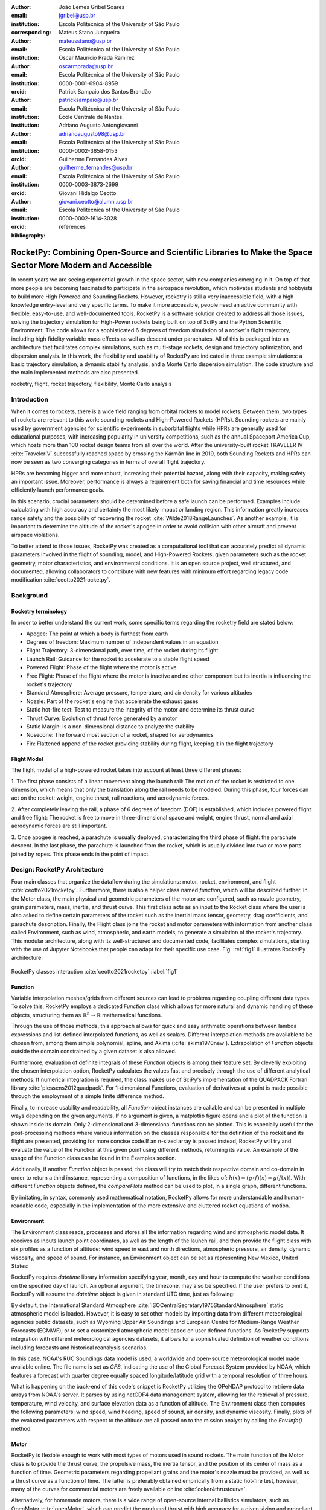 :author: João Lemes Gribel Soares
:email: jgribel@usp.br
:institution: Escola Politécnica of the University of São Paulo
:corresponding:

:author: Mateus Stano Junqueira
:email: mateusstano@usp.br
:institution: Escola Politécnica of the University of São Paulo

:author: Oscar Mauricio Prada Ramirez
:email: oscarmprada@usp.br
:institution: Escola Politécnica of the University of São Paulo
:orcid: 0000-0001-6904-8959

:author: Patrick Sampaio dos Santos Brandão
:email: patricksampaio@usp.br
:institution: Escola Politécnica of the University of São Paulo
:institution: École Centrale de Nantes.

:author: Adriano Augusto Antongiovanni
:email: adrianoaugusto98@usp.br
:institution: Escola Politécnica of the University of São Paulo
:orcid: 0000-0002-3658-0153

:author: Guilherme Fernandes Alves
:email: guilherme_fernandes@usp.br
:institution: Escola Politécnica of the University of São Paulo
:orcid: 0000-0003-3873-2699

:author: Giovani Hidalgo Ceotto
:email: giovani.ceotto@alumni.usp.br
:institution: Escola Politécnica of the University of São Paulo
:orcid: 0000-0002-1614-3028

:bibliography: references

------------------------------------------------------------------------------------------------------------
RocketPy: Combining Open-Source and Scientific Libraries to Make the Space Sector More Modern and Accessible
------------------------------------------------------------------------------------------------------------

.. class:: abstract
   
   In recent years we are seeing exponential growth in the space sector, with new companies emerging in it. 
   On top of that more people are becoming fascinated to participate in the aerospace revolution, which motivates
   students and hobbyists to build more High Powered and Sounding Rockets. 
   However, rocketry is still a very inaccessible field, with a high knowledge entry-level and very specific terms. 
   To make it more accessible, people need an active community with flexible, easy-to-use, and well-documented tools.
   RocketPy is a software solution created to address all those issues, solving the trajectory simulation for High-Power
   rockets being built on top of SciPy and the Python Scientific Environment. 
   The code allows for a sophisticated 6 degrees of freedom simulation of a rocket's flight trajectory, including high
   fidelity variable mass effects as well as descent under parachutes. 
   All of this is packaged into an architecture that facilitates complex simulations, such as multi-stage rockets, 
   design and trajectory optimization, and dispersion analysis. 
   In this work, the flexibility and usability of RocketPy are indicated in three example simulations: 
   a basic trajectory simulation, a dynamic stability analysis, and a Monte Carlo dispersion simulation. 
   The code structure and the main implemented methods are also presented.

      
.. class:: keywords

   rocketry, flight, rocket trajectory, flexibility, Monte Carlo analysis

Introduction
============

When it comes to rockets, there is a wide field ranging from orbital rockets to model rockets. 
Between them, two types of rockets are relevant to this work: sounding rockets and High-Powered Rockets (HPRs). 
Sounding rockets are mainly used by government agencies for scientific experiments in suborbital 
flights while HPRs are generally used for educational purposes, with increasing popularity in university competitions, 
such as the annual Spaceport America Cup, which hosts more than 100 rocket design teams from all over the world. 
After the university-built rocket TRAVELER IV :cite:`TravelerIV` successfully reached space by crossing the Kármán line
in 2019, both Sounding Rockets and HPRs can now be seen as two converging categories in terms of overall flight
trajectory.

HPRs are becoming bigger and more robust, increasing their potential hazard, along with their capacity, making safety an
important issue. Moreover, performance is always a requirement both for saving financial and time resources while
efficiently launch performance goals.

In this scenario, crucial parameters should be determined before a safe launch can be performed. Examples include
calculating with high accuracy and certainty the most likely impact or landing region. This information greatly increases
range safety and the possibility of recovering the rocket :cite:`Wilde2018RangeLaunches`. As another example, it is
important to determine the altitude of the rocket's apogee in order to avoid collision with other aircraft and
prevent airspace violations.

To better attend to those issues, RocketPy was created as a computational tool that can accurately predict all 
dynamic parameters involved in the flight of sounding, model, and High-Powered Rockets, given parameters 
such as the rocket geometry, motor characteristics, and environmental conditions. It is an open source project, 
well structured, and documented, allowing collaborators to contribute with new features with minimum effort regarding
legacy code modification :cite:`ceotto2021rocketpy`.

Background 
==========

Rocketry terminology
--------------------

In order to better understand the current work, some specific terms regarding the rocketry field are stated below: 

- Apogee: The point at which a body is furthest from earth
- Degrees of freedom: Maximum number of independent values in an equation
- Flight Trajectory: 3-dimensional path, over time, of the rocket during its flight
- Launch Rail: Guidance for the rocket to accelerate to a stable flight speed
- Powered Flight: Phase of the flight where the motor is active
- Free Flight: Phase of the flight where the motor is inactive and no other component but its inertia is influencing the rocket's trajectory
- Standard Atmosphere: Average pressure, temperature, and air density for various altitudes
- Nozzle: Part of the rocket's engine that accelerate the exhaust gases
- Static hot-fire test: Test to measure the integrity of the motor and determine its thrust curve
- Thrust Curve: Evolution of thrust force generated by a motor 
- Static Margin: Is a non-dimensional distance to analyze the stability
- Nosecone: The forward most section of a rocket, shaped for aerodynamics
- Fin: Flattened append of the rocket providing stability during flight, keeping it in the flight trajectory


Flight Model
------------
The flight model of a high-powered rocket takes into account at least three different phases:

1. The first phase consists of a linear movement along the launch rail:
The motion of the rocket is restricted to one dimension, which means that only the translation along the rail needs 
to be modeled. During this phase, four forces can act on the rocket: weight, engine thrust, rail reactions, and 
aerodynamic forces.

2. After completely leaving the rail, a phase of 6 degrees of freedom (DOF) is established, 
which includes powered flight and free flight:
The rocket is free to move in three-dimensional space and weight, engine thrust, normal and axial 
aerodynamic forces are still important.

3. Once apogee is reached, a parachute is usually deployed, characterizing the third phase of flight:
the parachute descent.
In the last phase, the parachute is launched from the rocket, which is usually divided into two
or more parts joined by ropes. This phase ends in the point of impact.

Design: RocketPy Architecture
=============================

Four main classes that organize the dataflow during the simulations: motor, rocket, environment, and flight
:cite:`ceotto2021rocketpy`.
Furthermore, there is also a helper class named `function`, which will be described further.
In the Motor class, the main physical and geometric parameters of the motor are configured, 
such as nozzle geometry, grain parameters, mass, inertia, and thrust curve.
This first class acts as an input to the Rocket class where the user is also asked to define certain parameters of 
the rocket such as the inertial mass tensor, geometry, drag coefficients, and parachute description. 
Finally, the Flight class joins the rocket and motor parameters with information from another class called Environment, 
such as wind, atmospheric, and earth models, to generate a simulation of the rocket's trajectory.
This modular architecture, along with its well-structured and documented code, facilitates complex simulations, 
starting with the use of Jupyter Notebooks that people can adapt for their specific use case.
Fig. :ref:`fig1` illustrates RocketPy architecture.  

.. figure:: images/Fluxogram.png
   :align: center
   :scale: 25%
   :figclass: bht

   RocketPy classes interaction :cite:`ceotto2021rocketpy` :label:`fig1`

Function
--------

Variable interpolation meshes/grids from different sources can lead to problems regarding coupling different data types.
To solve this, RocketPy employs a dedicated *Function* class which allows for more natural and dynamic handling
of these objects, structuring them as :math:`\mathbb{R}^n \to \mathbb{R}` mathematical functions.

Through the use of those methods, this approach allows for quick and easy arithmetic operations between lambda
expressions and list-defined interpolated functions, as well as scalars. Different interpolation methods are available
to be chosen from, among them simple polynomial, spline, and Akima (:cite:`akima1970new`).
Extrapolation of *Function* objects outside the domain constrained by a given dataset is also allowed.

Furthermore, evaluation of definite integrals of these *Function* objects is among their feature set. By cleverly
exploiting the chosen interpolation option, RocketPy calculates the values fast and precisely through the use of
different analytical methods. If numerical integration is required, the class makes use of SciPy's implementation of
the QUADPACK Fortran library :cite:`piessens2012quadpack`. For 1-dimensional Functions, evaluation of derivatives at a
point is made possible through the employment of a simple finite difference method.

Finally, to increase usability and readability, all *Function* object instances are callable and can be
presented in multiple ways depending on the given arguments. If no argument is given, a matplotlib figure opens and a
plot of the function is shown inside its domain. Only 2-dimensional and 3-dimensional functions can be plotted. This is
especially useful for the post-processing methods where various information on the classes responsible for the
definition of the rocket and its flight are presented, providing for more concise code.If an n-sized array is passed
instead, RocketPy will try and evaluate the value of the Function at this given point using different methods, returning
its value. An example of the usage of the Function class can be found in the Examples section.

Additionally, if another *Function* object is passed, the class will try to match their respective domain
and co-domain in order to return a third instance, representing a composition of functions, in the
likes of: :math:`h(x) = (g \circ f)(x) = g(f(x))`. With different *Function* objects defined, the *comparePlots* method
can be used to plot, in a single graph, different functions.

By imitating, in syntax, commonly used mathematical notation, RocketPy allows for more understandable and human-readable
code, especially in the implementation of the more extensive and cluttered rocket equations of motion.

Environment
-----------

The Environment class reads, processes and stores all the information regarding wind and atmospheric model data. 
It receives as inputs launch point coordinates, as well as the length of the launch rail, and then provide
the flight class with six profiles as a function of altitude: wind speed in east and north directions,
atmospheric pressure, air density, dynamic viscosity, and speed of sound.
For instance, an Environment object can be set as representing New Mexico, United States:

.. code-block:: python
   :linenos:

   from rocketpy import Environment
   Env = Environment(
      railLength=5.2,
      latitude=32.990254,
      longitude=-106.974998,
      elevation=1400) 

RocketPy requires `datetime` library information specifying year, month, 
day and hour to compute the weather conditions on the specified day of launch. 
An optional argument, the timezone, may also be specified. 
If the user prefers to omit it, RocketPy will assume 
the `datetime` object is given in standard UTC time, just as following:

.. code-block:: python
   :linenos:
   
   import datetime
   tomorrow = (
      datetime.date.today() + 
      datetime.timedelta(days=1)
   )
      
   date_info = (
      tomorrow.year,
      tomorrow.month, 
      tomorrow.day,
      12
   )  # Hour given in UTC time

By default, the International Standard Atmosphere :cite:`ISOCentralSecretary1975StandardAtmosphere` static atmospheric 
model is loaded. However, it is easy to set other models by importing data from different 
meteorological agencies public datasets, such as Wyoming Upper Air Soundings and European Centre for Medium-Range Weather Forecasts (ECMWF); 
or to set a customized atmospheric model based on user defined functions. 
As RocketPy supports integration with different meteorological agencies datasets, it allows for a 
sophisticated definition of weather conditions including forecasts and historical reanalysis scenarios.

In this case, NOAA's RUC Soundings data model is used, a worldwide and open-source meteorological model made available 
online. The file name is set as `GFS`, indicating the use of the Global Forecast System provided by NOAA, which features
a forecast with quarter degree equally spaced longitude/latitude grid with a temporal resolution of three hours. 

.. code-block:: python
   :linenos:

   Env.setAtmosphericModel(
      type='Forecast', 
      file='GFS')
   Env.info()

What is happening on the back-end of this code's snippet is RocketPy utilizing 
the OPeNDAP protocol to retrieve data arrays from NOAA's server. 
It parses by using netCDF4 data management system, allowing for the retrieval of 
pressure, temperature, wind velocity, and surface elevation data as a function of altitude. 
The Environment class then computes the following parameters: wind speed, wind heading, speed of sound, air density, 
and dynamic viscosity. 
Finally, plots of the evaluated parameters with respect to the altitude are all passed on to the mission 
analyst by calling the `Env.info()` method.

Motor
-----

RocketPy is flexible enough to work with most types of motors used in sound rockets. 
The main function of the Motor class is to provide the thrust curve, the propulsive mass, the inertia tensor, 
and the position of its center of mass as a function of time. 
Geometric parameters regarding propellant grains and the motor's nozzle must be provided, 
as well as a thrust curve as a function of time. The latter is preferably obtained empirically from a static hot-fire 
test, however, many of the curves for commercial motors are freely available online :cite:`coker4thrustcurve`. 

Alternatively, for homemade motors, there is a wide range of open-source
internal ballistics simulators, such as OpenMotor :cite:`openMotor`, which can predict the produced thrust 
with high accuracy for a given sizing and propellant combination.
There are different types of rocket motors: solid motors, liquid motors, and hybrid motors. 
Currently, a robust Solid Motor class has been fully implemented and tested.
For example, a typical solid motor can be created as an object in the following way:

.. code-block:: python
   :linenos:
   
   MotorName = SolidMotor(
      thrustSource='Motor_file.eng',
      burnOut=2,
      reshapeThrustCurve= False,
      grainNumber=5,
      grainSeparation=3/1000,
      grainOuterRadius=33/1000,
      grainInitialInnerRadius=15/1000,
      grainInitialHeight=120/1000,
      grainDensity= 1782.51,
      nozzleRadius=49.5/2000,
      throatRadius=21.5/2000,
      interpolationMethod='linear')

Rocket
------

The Rocket Class is responsible for creating and defining the rocket's core characteristics. Mostly composed of
physical attributes, such as mass and moments of inertia, the rocket object will be responsible to storage and 
calculate mechanical parameters.

A rocket object can be defined with the following code:

.. code-block:: python
   :linenos:

   RocketName = Rocket(
      motor=MotorName,
      radius=127 / 2000,
      mass=19.197 - 2.956,
      inertiaI=6.60,
      inertiaZ=0.0351,
      distanceRocketNozzle=-1.255,
      distanceRocketPropellant=-0.85704,
      powerOffDrag="data/rocket/powerOffDragCurve.csv",
      powerOnDrag="data/rocket/powerOnDragCurve.csv",
   )

As stated in [RocketPy architecture], a fundamental input of the rocket is its motor, an object of the Motor class
that must be previously defined. Some inputs are fairly simple and can be easily obtained with a CAD model
of the rocket such as radius, mass, and moment of inertia in two different axis.
The *distance* inputs are relative to the center of mass and define the position of the motor nozzle and the center of
mass of the motor propellant. The *powerOffDrag* and *powerOnDrag* receive .csv data that represents the drag
coefficient as a function of rocket speed for the case where the motor is off and other for the motor still burning, 
respectively.

.. The calculations made in the class consider, as the geometrical reference, the center of mass of the rocket.
.. Thus, all parts of the rocket must be defined considering its distance to the rockets CM

At this point, the simulation would run a rocket with a tube of a certain diameter, with its center of mass specified 
and a motor at its end. For a better simulation, a few more important aspects should then be defined, called 
*Aerodynamic surfaces*. Three of them are accepted in the code, these being the nosecone, fins, and tail. They can be 
simply added to the code via the following methods:

.. code-block:: python
   :linenos:
   
   Nosecone = RocketName.addNose(
      length=0.55829, kind="vonKarman", 
      distanceToCM=0.71971
   )
   FinSet = RocketName.addFins(
      4, span=0.100, rootChord=0.120, tipChord=0.040, 
      distanceToCM=-1.04956
   )
   Tail = RocketName.addTail(
      topRadius=0.0635, bottomRadius=0.0435, length=0.060, 
      distanceToCM=-1.194656
   )

All these methods receive defining geometrical parameters and their distance to the rocket's center of mass 
(distanceToCM) as inputs. Each of these surfaces generates, during the flight, a lift force that can be calculated via 
a lift coefficient, which is calculated with geometrical properties, as shown in :cite:`Barrowman1967TheVehicles`. 
Further on, these coefficients are used to calculate the center of pressure and subsequently the static margin. Inside 
each of  these methods, the static margin is reevaluated.

Finally, the parachutes can be added in a similar manner to the aerodynamic surfaces. However, a few inputs regarding
the electronics involved in the activation of the parachute are required. Most interesting of them is the *trigger* and
*samplingRate* inputs, which are used to define the parachute's activation. The *trigger* is a function that returns
a boolean value that signifies when the parachute should be activated. The *samplingRate* is the time interval that the 
*trigger* will be evaluated in the simulation time steps.

.. code-block:: python
   :linenos:
   
   def parachuteTrigger(p, y):
    return True if vel_z < 0 and height < 800 else False

   ParachuteName = RocketName.addParachute(
                           'ParachuteName',
                            CdS=10.0,
                            trigger=parachuteTrigger, 
                            samplingRate=105,
                            lag=1.5,
                            noise=(0, 8.3, 0.5)
                            )

With the rocket fully defined, the :code:`Rocket.info()` and :code:`Rocket.allInfo()` methods can be called giving us information and plots of the
calculations performed in the class. 
One of the most relevant outputs of the Rocket class is the static margin, as it is important for the rocket stability 
and makes possible several analyses.
It is visualized through the time plot in Fig. :ref:`figSM`, which shows the variation of the static margin as the motor
burns its propellant.

.. figure:: images/SMoutput.png
   :align: center
   :figclass: bht
   
   Static Margin :label:`figSM`

Flight
------

The Flight class is responsible for the integration of the rocket's equations of motion overtime
:cite:`ceotto2021rocketpy`. Data from instances of the Rocket class and the Environment class are used as input to
initialize it, along with parameters such as launch heading and inclination relative to the Earth's surface:

.. code-block:: python
   :linenos:
   
   TestFlight = Flight(
      rocket=Rocket,
      environment=Env,
      inclination=85,
      heading=0
   )

Once the simulation is initialized, run, and completed, the instance of the Flight class stores relevant raw data. The
:code:`Flight.postProcess()` method can then be used to compute secondary parameters such as the rocket's Mach number
during flight and its angle of attack.

To perform the numerical integration of the equations of motion, the Flight class uses the LSODA solver
:cite:`LSODA1983` implemented by Scipy's :code:`scipy.integrate` module :cite:`2020SciPy-NMeth`. Usually, well-designed
rockets result in non-stiff equations of motion. However, during flight, rockets may become unstable due to variations
in their inertial and aerodynamic properties, which can result in a stiff system. LSODA switches automatically between the
nonstiff Adams method and the stiff BDF method, depending on the detected stiffness, perfectly handling both cases.

Since a rocket's flight trajectory is composed of multiple phases, each with its own set of governing equations,
RocketPy employs a couple of clever methods to run the numerical integration. The Flight class uses a
:code:`FlightPhases` container to hold each :code:`FlightPhase`. The :code:`FlightPhases` container will orchestrate the
different :code:`FlightPhase` instances, and compose them during the flight.

This is crucial because there are events that may or may not happen during the simulation, such as the triggering of a
parachute ejection system (which may or may not fail) or the activation of a premature flight termination event. There
are also events such as the departure from the launch rail or the apogee that is known to occur, but their timestamp is
unknown until the simulation is run. All of these events can trigger new flight phases, characterized by a change in the
rocket's equations of motion. Furthermore, such events can happen close to each other and provoke delayed phases.

To handle this, the Flight class has a mechanism for creating new phases and adding them dynamically in the appropriate
order to the :code:`FlightPhases` container.

The constructor of the :code:`FlightPhase` class takes the following arguments:

- :code:`t`: a timestamp that symbolizes at which instant such flight phase should begin;
- :code:`derivative`: a function that returns the time derivatives of the rocket's state vector (i.e., calculates the
  equations of motion for this flight phase);
- :code:`callbacks`: a list of callback functions to be run when the flight phase begins (which can be useful if some
  parameters of the rocket need to be modified before the flight phase begins).

The constructor of the Flight class initializes the :code:`FlightPhases` container with a *rail phase* and also a
dummy *max time* phase which marks the maximum flight duration. Then, it loops through the elements of the container.

Inside the loop, an important attribute of the current flight phase is set: :code:`FlightPhase.timeBound`, the maximum
timestamp of the flight phase, which is always equal to the initial timestamp of the next flight phase. Ordinarily, it
would be possible to run the LSODA solver from :code:`FlightPhase.t` to :code:`FlightPhase.timeBound`. However, this is
not an option because the events which can trigger new flight phases need to be checked throughout the simulation.
While :code:`scipy.integrate.solve_ivp` does offer the :code:`events` argument to aid in this, it is not possible to use
it with most of the events that need to be tracked, since they cannot be expressed in the necessary form.

As an example, consider the very common event of a parachute ejection system. To simulate real-time algorithms,
the necessary inputs to the ejection algorithm need to be supplied at regular intervals to simulate the desired sampling
rate. Furthermore, the ejection algorithm cannot be called multiple times without real data since it generally stores
all the inputs it gets to calculate if the rocket has reached the apogee to trigger the parachute release
mechanism. Discrete controllers can present the same peculiar properties.

To handle this, the instance of the :code:`FlightPhase` class holds a :code:`TimeNodes` container, which stores all
the required timesteps, or :code:`TimeNode`, that the integration algorithm should stop at so that the events can be
checked, usually by feeding the necessary data to parachutes and discrete control trigger functions. When it comes to
discrete controllers, they may change some parameters in the rocket once they are called. On the other hand, parachute
triggers rarely actually trigger, and thus, rarely invoke the creation of a new flight phase characterized by
*descent under parachute* governing equations of motion.

The Flight class can take advantage of this fact by employing overshootable time nodes: time nodes that the integrator
does not need to stop at. This allows the integration algorithm to use more optimized timesteps and significantly
reduce the number of iterations needed to perform a simulation. Once a new timestep is taken, the Flight class checks
all overshootable time nodes that have passed and feeds their event triggers with interpolated data. In case when an event
is triggered, the simulation is rolled back to that state.

In summary, throughout a simulation, the Flight class loops through each non-overshootable :code:`TimeNode` of each
element of the :code:`FlightPhases` container. At each :code:`TimeNode`, the event triggers are fed with the necessary
input data. Once an event is triggered, a new :code:`FlightPhase` is created and added to the main container.
These loops continue until the simulation is completed, either by reaching the maximum flight duration or by reaching
a terminal event, such as ground impact.

Once the simulation is completed, raw data can already be accessed. To compute secondary parameters, the
:code:`Flight.postProcess()` is used. It takes advantage of the fact that the :code:`FlightPhases` container keeps all
relevant flight information to essentially retrace the trajectory and capture more information about the flight.

Once secondary parameters are computed, the :code:`Flight.allInfo` method can be used to show and plot all the relevant
information, as illustrated in Fig. :ref:`figTraject`.

.. figure:: images/flightTrajectory.png
   :align: center
   :figclass: bht
   
   3D flight trajectory, an output of the Flight.allInfo method :label:`figTraject`
   

Adaptability of the Code and Accessibility 
==================================================

RocketPy's development started in 2017, and since the beginning, certain requirements were kept on mind:  

- Execution times should be **fast**. There is a high interest in performing sensitivity analysis, optimization studies
  and Monte Carlo simulations, which require a large number of simulations to be performed (10,000 ~ 100,000).
- The code structure should be **flexible**. This is important due to the diversity of possible scenarios that exist in
  a rocket design context. Each user will have their simulation requirements and should be able to modify and adapt
  new features to meet their needs. For this reason, the code was designed in a fashion such that each major component
  is separated into self-encapsulated classes, responsible for a single functionality. This tenet follows the concepts
  of the so-called Single Responsibility Principle (SRP) :cite:`martin2003agile`.
- Finally, the software should aim to be **accessible**. The source code was openly published on GitHub (https://github.com/Projeto-Jupiter/RocketPy), where the community started to be built and a group of developers, known as RocketPy Team, are currently assigned as dedicated maintainers.
  The job involves not only helping to improve the code, but also working towards building a healthy ecosystem of Python, rocketry, and scientific 
  computing enthusiasts alike; thus facilitating the access to high-quality simulation without a great level of specialization. 

The following examples demonstrate how RocketPy can be a useful tool during the design and operation of a rocket model, 
enabling functionalities not available by other simulation software before.

Examples
========

Using RocketPy for Rocket Design 
--------------------------------

1.  Apogee by Mass using Function helper class

Because of performance and safety reasons, apogee is one of the most important results in rocketry competitions, and 
it's highly valuable for teams to understand how different Rocket parameters can change it. Since a direct relation is 
not available for this kind of computation, the characteristic of running simulation quickly is utilized for evaluation 
of how the Apogee is affected by the mass of the Rocket. This function is highly used during the early phases of the 
design of a Rocket.

An example of code of how this could be achieved:

.. code-block:: python
   :linenos:

   def apogee(mass):
      # Prepare Environment
      Env = Environment(....)

      Env.setAtmosphericModel(type="CustomAtmosphere", 
      wind_v=-5)

      # Prepare Motor
      MotorName = SolidMotor(.....)

      # Prepare Rocket
      RocketName = Rocket(.....
         mass=mass,
         ......)

      RocketName.setRailButtons([0.2, -0.5])
      Nose = RocketName.addNose(.....)
      FinSet = RocketName.addFins(....)
      Tail = RocketName.addTail(....)

      # Simulate Flight until Apogee
      TestFlight = Flight(.....)
      return TestFlight.apogee

   apogeebymass = Function(apogee, inputs="Mass (kg)", 
   outputs="Estimated Apogee (m)")
   apogeebymass.plot(8, 20, 20)

The possibility of generating this relation between mass and apogee in a graph shows the flexibility of Rocketpy and 
also the importance of the simulation being designed to run fast.

2. Dynamic Stability Analysis
   
In this analysis the integration of three different RocketPy classes will be explored: Function, Rocket, and Flight.
The motivation is to investigate how static stability translates into dynamic stability, 
i.e. different static margins result relies on different dynamic behavior, 
which also depends on the rocket's rotational inertia.

We can assume the objects stated on [motor] and [rocket] sections and just add couple of variations on some input data 
to visualize the output effects. 
More specifically, the idea will be to explore how the dynamic stability of the studied rocket varies by 
changing the position of the set of fins by a certain factor.

To do that, we have to simulate multiple flights with different static margins, which is achieved by varying 
the rocket's fin positions. This can be done through a simple python loop, as described below:

.. code-block:: python
   :linenos:
   
   simulation_results = []
   for factor in [0.5, 0.7, 0.9, 1.1, 1.3]:
      # remove previous fin set
      ExRocket.aerodynamicSurfaces.remove(FinSet)
      FinSet = ExRocket.addFins(
         4, span=0.1, rootChord=0.120, tipChord=0.040,
         distanceToCM=-1.04956 * factor
      )
      ExFlight = Flight(
         rocket=ExRocket,
         environment=Env,
         inclination=90,
         heading=0,
         maxTimeStep=0.01,
         maxTime=5,
         terminateOnApogee=True,
         verbose=True,
      )
      ExFlight.postProcess()
      simulation_results += [(
         ExFlight.attitudeAngle,
         ExRocket.staticMargin(0),
         ExRocket.staticMargin(ExFlight.outOfRailTime),
         ExRocket.staticMargin(ExFlight.tFinal)
      )]
   Function.comparePlots(
      simulation_results,
      xlabel="Time (s)",
      ylabel="Attitude Angle (deg)",
   )

The next step is to start the simulations themselves, which can be done through a loop where the Flight class is called, 
perform the simulation, save the desired parameters into a list and then follow through with the next iteration.
The *post-process* flight data method is being used to make RocketPy evaluate additional result parameters after the simulation.

Finally, the `Function.comparePlots()` method is used to plot the final result, as reported at Fig. :ref:`dinStab`.

.. figure:: images/dynamicStability.png
   :align: center
   :figclass: bht
   
   Dynamic Stability example, unstable rocket presented on blue line :label:`dinStab`
    
Monte Carlo Simulation
----------------------

When simulating a rocket's trajectory, many input parameters may not be completely reliable due to several
uncertainties in measurements raised during the design or construction phase of the rocket. 
These uncertainties can be considered together in a group of Monte Carlo simulations
:cite:`rubinstein2016simulation` which can be built on top of RocketPy.

The Monte Carlo method here is applied by running a significant number of simulations where each iteration
has a different set of inputs that are randomly sampled given a previously known probability distribution, 
for instance the mean and standard deviation of a Gaussian distribution. 
Almost every input data presents some kind of uncertainty, except for the number of fins or propellant grains
that a rocket presents. 
Moreover, some inputs, such as wind conditions, system failures, or the aerodynamic coefficient curves, may behave
differently and must receive special treatment.

Statistical analysis can then be made on all the simulations, with the
main result being the :math:`1\sigma`, :math:`2\sigma`, and :math:`3\sigma` ellipses representing the possible area of 
impact and the area where the apogee is reached (Fig. :ref:`figEllipses`). All ellipses can be evaluated 
based on the method presented by :cite:`Chew1966ConfidenceDistribution`.

.. figure:: images/ellipsesNoTitle.png
   :align: center
   :figclass: bht
   
   1 :math:`1\sigma`, 2 :math:`2\sigma`, and 3 :math:`3\sigma` dispersion ellipses for both apogee and landing point :label:`figEllipses`


When performing the Monte Carlo simulations on RocketPy, all the inputs - i.e. the parameters along with their
respective standard deviation - are stored in a dictionary. The randomized set of inputs is then generated using
a `yield` function:

.. code-block:: python
   :linenos:

   def sim_settings(analysis_params, iter_number):
      i = 0
      while i < iter_number:
         # Generate a simulation setting
         sim_setting = {}
         for p_key, p_value in analysis_params.items():
               if type(p_value) is tuple:
                  sim_setting[p_key] =  normal(*p_value)
               else:
                  sim_setting[p_key] =  choice(p_value)
         # Update counter
         i += 1
         # Yield a simulation setting
         yield sim_setting

Where *analysis_params* is the dictionary with the inputs and *iter_number* is the total number of simulations
to be performed.
At that time the function yields one dictionary with one set of inputs, which will be used to run a simulation. 
Later the *sim_settings* function is called again and another simulation is run until the loop iterations reach
the number of simulations:

.. code-block:: python
   :linenos:

   for s in sim_settings(analysis_params, iter_number):
      # Define all classes and simulate with the current
      # set of inputs generated by sim_settings
      
      # Prepare Environment
      Env = Environment(.....)
      # Prepare Motor
      ExMotor = SolidMotor(.....)
      # Prepare Rocket
      ExRocket = Rocket(.....)
      Nose = ExRocket.addNose(.....)
      FinSet = ExRocket.addFins(....)
      Tail = ExRocket.addTail(.....)

      # Considers any possible errors in the simulation
      try:
        # Simulate Flight until Apogee
        ExFlight = Flight(.....)

        # Function to export all output and input
        # data to a text file (.txt)
        export_flight_data(s, ExFlight)
      except Exception as E:
        # if an error occurs, export the error
        # message to a text file
        print(E)
        export_flight_error(s)
      

Finally, the set of inputs for each simulation along with its set of outputs, are stored in a .txt file. 
This allows for long-term data storage and the possibility to append simulations to previously finished ones.
The stored output data can be used to study the final probability distribution of key parameters, as illustrated 
on Fig. :ref:`apogAlt`.

.. figure:: images/apogeeAltitude.png
   :align: center
   :figclass: bht
   
   Distribution of apogee altitude :label:`apogAlt`
.. 

Finally, it is also worth mentioning that all the information generated in the Monte Carlo simulation based on
RocketPy may be of utmost importance to safety and operational management during rocket launches, once it allows for a 
more reliable prediction of the landing site and apogee coordinates.

Validation of the results: Unit, Dimensionality and Acceptance Tests
====================================================================

Validation is a big problem for libraries like RocketPy, where true values for some results like apogee and maximum 
velocity are very hard to obtain or simply not available. Therefore, in order to make RocketPy more robust and easier to
modify, while maintaining precise results, some innovative testing strategies have been implemented.

First of all, unit tests were implemented for all classes and their methods ensuring that each function is working
properly. Given a set of different inputs that each function can receive, the respective outputs are tested against
expected results, which can be based on real data or augmented examples cases. The test fails if the output deviates
considerably from the established conditions, or an unexpected error occurs along the way.

Since RocketPy relies heavily on mathematical functions to express the governing equations, implementation errors
can occur due to convoluted nature of such expressions. Hence, to reduce the probability of such errors, there is a
second layer of testing which will evaluate if such equations are dimensionally correct.

To accomplish this, RocketPy makes use of the `numericalunits` library, which defines a set of independent base units as
randomly-chosen positive floating point numbers. In a dimensionally-correct function, the units all cancel out when the
final answer is divided by its resulting unit. And thus, the result is deterministic, not random. On the other hand, if
the function contains dimensionally-incorrect equations, there will be random factors causing a randomly-varying final
answer. In practice, RocketPy runs two calculations: one without `numericalunits`, and another with the dimensionality
variables. The results are then compared to assess if the dimensionality is correct. 

Here is an example. First, a SolidMotor object and a Rocket object are initialized without `numericalunits`:

.. code-block:: python
   :linenos:

   @pytest.fixture
   def unitless_solid_motor():
      example_motor = SolidMotor(
         thrustSource="Cesaroni_M1670.eng",
         burnOut=3.9,
         grainNumber=5,
         grainSeparation=0.005,
         grainDensity=1815,
         ...
      )
      return example_motor


   @pytest.fixture
   def unitless_rocket(solid_motor):
      example_rocket = Rocket(
         motor=unitless_solid_motor,
         radius=0.0635,
         mass=16.241,
         inertiaI=6.60,
         inertiaZ=0.0351,
         distanceRocketNozzle=-1.255,
         distanceRocketPropellant=-0.85704,
         ...
      )
      return example_rocket

Then, a SolidMotor object and a Rocket object are initialized with `numericalunits`:

.. code-block:: python
   :linenos:

   import numericalunits

   @pytest.fixture
   def m():
      return numericalunits.m


   @pytest.fixture
   def kg():
      return numericalunits.kg

   @pytest.fixture
   def unitful_motor(kg, m):
      example_motor = SolidMotor(
         thrustSource="Cesaroni_M1670.eng",
         burnOut=3.9,
         grainNumber=5,
         grainSeparation=0.005 * m,
         grainDensity=1815 * (kg / m**3),
         ...
      )
      return example_motor

   @pytest.fixture
   def unitful_rocket(kg, m, dimensionless_motor):
      example_rocket = Rocket(
         motor=unitful_motor,
         radius=0.0635 * m,
         mass=16.241 * kg,
         inertiaI=6.60 * (kg * m**2),
         inertiaZ=0.0351 * (kg * m**2),
         distanceRocketNozzle=-1.255 * m,
         distanceRocketPropellant=-0.85704 * m,
         ...
      )
      return example_rocket

Then, to ensure that the equations implemented in both classes (:code:`Rocket` and :code:`SolidMotor`) are dimensionally
correct, the values computed can be compared. For example, the :code:`Rocket` class computes the rocket's static margin,
which is an non-dimensional value and the result from both calculations should be the same:

.. code-block:: python
   :linenos:
   
   def test_static_margin_dimension(
      unitless_rocket, 
      unitful_rocket
   ):
      ...
      s1 = unitless_rocket.staticMargin()
      s2 = unitful_rocket.staticMargin(0)
      assert abs(s1 - s2) < 1e-6

In case the value of interest has units, such as the position of the center of pressure of the rocket, which has units
of length, then such value must be devided by the relevant unit for comparison: 

.. code-block:: python
   :linenos:

   def test_cp_position_dimension(
      unitless_rocket,
      unitful_rocket
   ):
      ...
      cp1 = unitless_rocket.cpPosition()
      cp2 = unitful_rocket.cpPosition() / m
      assert abs(cp1 - cp2) < 1e-6

If the assertion fails, we can assume that the formula responsible for calculating the center of pressure position was
implemented incorrectly, probably with a dimensional error.

Finally, some tests at a larger scale, known as acceptance tests, were implemented to validate outcomes such as apogee,
apogee time, maximum velocity, and maximum acceleration when compared to real flight data. A required accuracy for such
values was established after the publication of the experimental data by :cite:`ceotto2021rocketpy`.
Such tests are crucial for ensuring that the code doesn't lose precision as a result of new updates.

These three layers of testing ensure that the code is trustworthy, and that new features can be implemented without
degrading the results.

Conclusions 
===========

Rocketpy is an easy-to-use tool for simulating high-powered rocket trajectories built with SciPy and 
the Python Scientific Environment. 
The software's modular architecture is based on four main classes and helper classes with well-documented code 
that allows to easily adapt complex simulations to various needs using the supplied Jupyter Notebooks.
The code can be a useful tool during Rocket design and operation, allowing to calculate of key parameters 
such as apogee and dynamic stability as well as high-fidelity 6-DOF vehicle trajectory with
a wide variety of customizable parameters, from its launch to its point of impact.
RocketPy is an ever-evolving framework and is also accessible to anyone interested, with an active community 
maintaining it and working on future features such as the implementation of other engine types, 
such as hybrids and liquids motors, and even orbital flights.

Installing RocketPy
===================

RocketPy was made to run on Python 3.6+ and requires the packages: Numpy >=1.0, Scipy >=1.0 and Matplotlib >= 3.0. For a
complete experience we also recommend netCDF4 >= 1.4. All these packages, except netCDF4, will be installed automatically
if the user does not have them. To install, execute:

.. code-block:: python

   pip install rocketpy

or 

.. code-block:: python

   conda install -c conda-forge rocketpy

The source code, documentation and more examples are available at https://github.com/Projeto-Jupiter/RocketPy


Acknowledgements
================

The authors would like to thank the *University of São Paulo*, for the support during 
the development the current publication, and also all members of Projeto Jupiter and the RocketPy Team 
who contributed in the making of the RocketPy library.

References
==========

